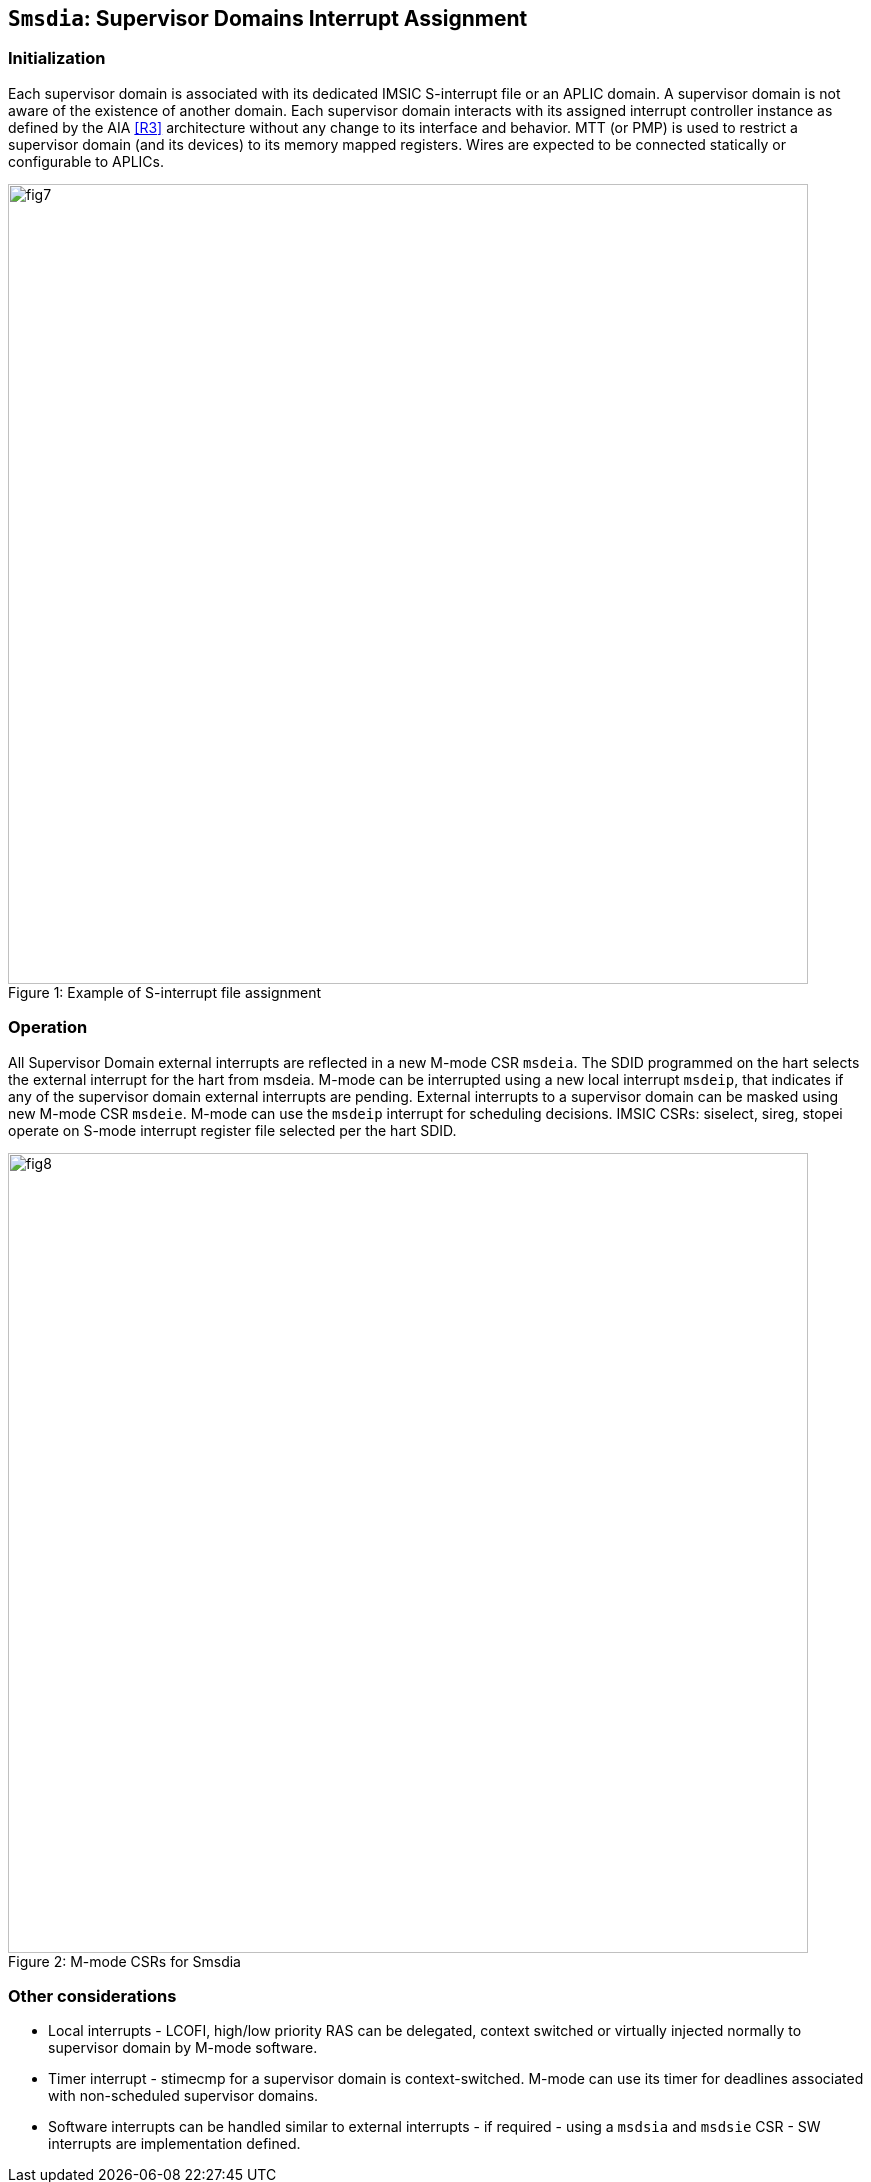 [[chapter7]]
[[Smsdia]]
== `Smsdia`: Supervisor Domains Interrupt Assignment

=== Initialization

Each supervisor domain is associated with its dedicated IMSIC S-interrupt file
or an APLIC domain. A supervisor domain is not aware of the existence of
another domain. Each supervisor domain interacts with its assigned interrupt
controller instance as defined by the AIA <<R3>> architecture without any change
to its interface and behavior. MTT (or PMP) is used to restrict a supervisor
domain (and its devices) to its memory mapped registers. Wires are expected to
be connected statically or configurable to APLICs.

[caption="Figure {counter:image}: ", reftext="Figure {image}"]
[title= "Example of S-interrupt file assignment"]
image::fig7.png[width=800]

=== Operation

All Supervisor Domain external interrupts are reflected in a new M-mode CSR
`msdeia`. The SDID programmed on the hart selects the external interrupt for
the hart from msdeia. M-mode can be interrupted using a new local interrupt
`msdeip`, that indicates if any of the supervisor domain external interrupts
are pending. External interrupts to a supervisor domain can be masked using
new M-mode CSR `msdeie`. M-mode can use the `msdeip` interrupt for scheduling
decisions. IMSIC CSRs: siselect, sireg, stopei operate on S-mode interrupt
register file selected per the hart SDID.

[caption="Figure {counter:image}: ", reftext="Figure {image}"]
[title= "M-mode CSRs for Smsdia"]
image::fig8.png[width=800]

=== Other considerations

* Local interrupts - LCOFI, high/low priority RAS can be delegated, context
switched or virtually injected normally to supervisor domain by M-mode software.

* Timer interrupt - stimecmp for a supervisor domain is context-switched.
M-mode can use its timer for deadlines associated with non-scheduled supervisor
domains.

* Software interrupts can be handled similar to external interrupts - if
required - using a `msdsia` and `msdsie` CSR - SW interrupts are implementation
defined.

